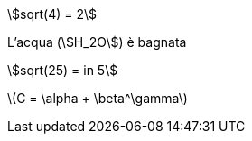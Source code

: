 stem:[sqrt(4) = 2]

L'acqua (stem:[H_2O]) è bagnata

[stem]
++++
sqrt(25) = in 5
++++

latexmath:[C = \alpha + \beta^\gamma]